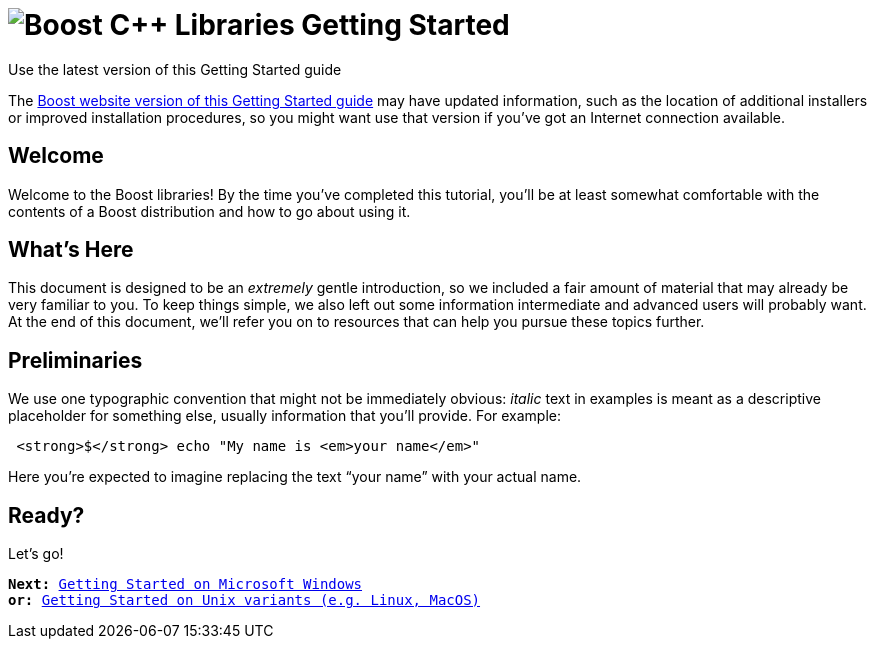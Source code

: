 = image:boost.png[Boost C++ Libraries] Getting Started

.Use the latest version of this Getting Started guide
****
The link:https://www.boost.org/more/getting_started/index.html[Boost
website version of this Getting Started guide] may have
updated information, such as the location of additional installers or
improved installation procedures, so you might want use that version if
you've got an Internet connection available.
****

== Welcome

Welcome to the Boost libraries! By the time you've completed this
tutorial, you'll be at least somewhat comfortable with the contents of a
Boost distribution and how to go about using it.

== What's Here

This document is designed to be an _extremely_ gentle introduction, so
we included a fair amount of material that may already be very familiar
to you. To keep things simple, we also left out some information
intermediate and advanced users will probably want. At the end of this
document, we'll refer you on to resources that can help you pursue these
topics further.

== Preliminaries

We use one typographic convention that might not be immediately obvious:
_italic_ text in examples is meant as a descriptive placeholder for
something else, usually information that you'll provide. For example:


[source,bash,subs=quotes+]
----
 *$* echo "My name is _your name_"
----

Here you're expected to imagine replacing the text “your name” with your
actual name.

== Ready?

Let's go!

[verse]
--
*Next:* xref:windows.adoc[Getting Started on Microsoft Windows]
*or:* xref:unix-variants.adoc[Getting Started on Unix variants (e.g. Linux, MacOS)]
--
